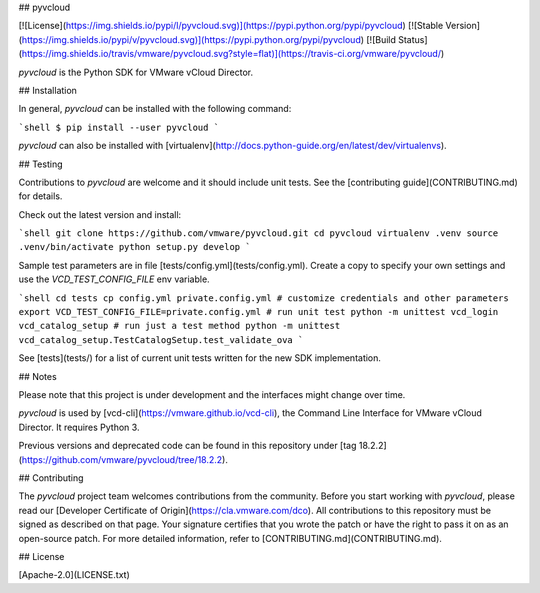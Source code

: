 ## pyvcloud

[![License](https://img.shields.io/pypi/l/pyvcloud.svg)](https://pypi.python.org/pypi/pyvcloud) [![Stable Version](https://img.shields.io/pypi/v/pyvcloud.svg)](https://pypi.python.org/pypi/pyvcloud) [![Build Status](https://img.shields.io/travis/vmware/pyvcloud.svg?style=flat)](https://travis-ci.org/vmware/pyvcloud/)

`pyvcloud` is the Python SDK for VMware vCloud Director.


## Installation

In general, `pyvcloud` can be installed with the following command:

```shell
$ pip install --user pyvcloud
```

`pyvcloud` can also be installed with [virtualenv](http://docs.python-guide.org/en/latest/dev/virtualenvs).


## Testing

Contributions to `pyvcloud` are welcome and it should include unit tests. See the [contributing guide](CONTRIBUTING.md) for details.

Check out the latest version and install:

```shell
git clone https://github.com/vmware/pyvcloud.git
cd pyvcloud
virtualenv .venv
source .venv/bin/activate
python setup.py develop
```

Sample test parameters are in file [tests/config.yml](tests/config.yml). Create a copy to specify your own settings and use the `VCD_TEST_CONFIG_FILE` env variable.

```shell
cd tests
cp config.yml private.config.yml
# customize credentials and other parameters
export VCD_TEST_CONFIG_FILE=private.config.yml
# run unit test
python -m unittest vcd_login vcd_catalog_setup
# run just a test method
python -m unittest vcd_catalog_setup.TestCatalogSetup.test_validate_ova
```

See [tests](tests/) for a list of current unit tests written for the new SDK implementation.


## Notes

Please note that this project is under development and the interfaces might change over time.

`pyvcloud` is used by [vcd-cli](https://vmware.github.io/vcd-cli), the Command Line Interface for VMware vCloud Director. It requires Python 3.

Previous versions and deprecated code can be found in this repository under [tag 18.2.2](https://github.com/vmware/pyvcloud/tree/18.2.2).

## Contributing

The `pyvcloud` project team welcomes contributions from the community. Before you start working with `pyvcloud`, please read our [Developer Certificate of Origin](https://cla.vmware.com/dco). All contributions to this repository must be signed as described on that page. Your signature certifies that you wrote the patch or have the right to pass it on as an open-source patch. For more detailed information, refer to [CONTRIBUTING.md](CONTRIBUTING.md).

## License

[Apache-2.0](LICENSE.txt)



